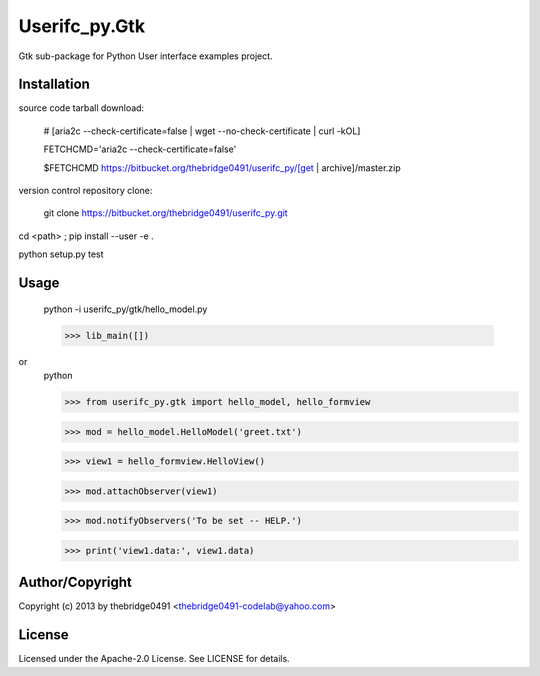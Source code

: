 Userifc_py.Gtk
===========================================
.. .rst to .html: rst2html5 foo.rst > foo.html
..                pandoc -s -f rst -t html5 -o foo.html foo.rst

Gtk sub-package for Python User interface examples project.

Installation
------------
source code tarball download:
    
        # [aria2c --check-certificate=false | wget --no-check-certificate | curl -kOL]
        
        FETCHCMD='aria2c --check-certificate=false'
        
        $FETCHCMD https://bitbucket.org/thebridge0491/userifc_py/[get | archive]/master.zip

version control repository clone:
        
        git clone https://bitbucket.org/thebridge0491/userifc_py.git

cd <path> ; pip install --user -e .

python setup.py test

Usage
-----
        python -i userifc_py/gtk/hello_model.py

        >>> lib_main([])

or
        python

        >>> from userifc_py.gtk import hello_model, hello_formview

        >>> mod = hello_model.HelloModel('greet.txt')
        
        >>> view1 = hello_formview.HelloView()

        >>> mod.attachObserver(view1)
        
        >>> mod.notifyObservers('To be set -- HELP.')

        >>> print('view1.data:', view1.data)

Author/Copyright
----------------
Copyright (c) 2013 by thebridge0491 <thebridge0491-codelab@yahoo.com>

License
-------
Licensed under the Apache-2.0 License. See LICENSE for details.
